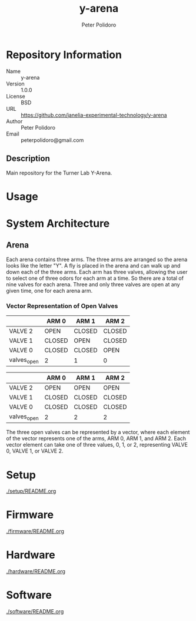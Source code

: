 #+TITLE: y-arena
#+AUTHOR: Peter Polidoro
#+EMAIL: peterpolidoro@gmail.com

* Repository Information
  - Name :: y-arena
  - Version :: 1.0.0
  - License :: BSD
  - URL :: https://github.com/janelia-experimental-technology/y-arena
  - Author :: Peter Polidoro
  - Email :: peterpolidoro@gmail.com

** Description

   Main repository for the Turner Lab Y-Arena.

* Usage

* System Architecture

** Arena

   Each arena contains three arms. The three arms are arranged so the arena
   looks like the letter "Y". A fly is placed in the arena and can walk up and
   down each of the three arms. Each arm has three valves, allowing the user to
   select one of three odors for each arm at a time. So there are a total of
   nine valves for each arena. Three and only three valves are open at any given
   time, one for each arena arm.

*** Vector Representation of Open Valves

    |             | ARM 0  | ARM 1  | ARM 2  |
    |-------------+--------+--------+--------|
    | VALVE 2     | OPEN   | CLOSED | CLOSED |
    | VALVE 1     | CLOSED | OPEN   | CLOSED |
    | VALVE 0     | CLOSED | CLOSED | OPEN   |
    | valves_open | 2      | 1      | 0      |

    |             | ARM 0  | ARM 1  | ARM 2  |
    |-------------+--------+--------+--------|
    | VALVE 2     | OPEN   | OPEN   | OPEN   |
    | VALVE 1     | CLOSED | CLOSED | CLOSED |
    | VALVE 0     | CLOSED | CLOSED | CLOSED |
    | valves_open | 2      | 2      | 2      |

    The three open valves can be represented by a vector, where each element of
    the vector represents one of the arms, ARM 0, ARM 1, and ARM 2. Each vector
    element can take one of three values, 0, 1, or 2, representing VALVE 0,
    VALVE 1, or VALVE 2.

* Setup

  [[./setup/README.org]]

* Firmware

  [[./firmware/README.org]]

* Hardware

  [[./hardware/README.org]]

* Software

  [[./software/README.org]]
